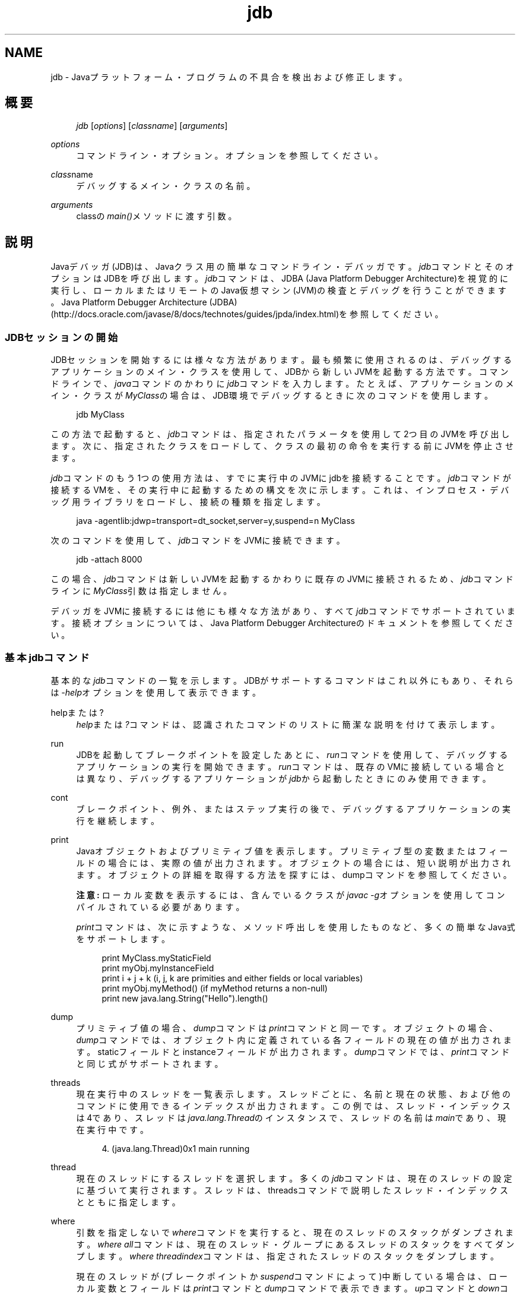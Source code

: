 '\" t
.\" Copyright (c) 1995, 2013, Oracle and/or its affiliates. All rights reserved.
.\" Title: jdb
.\" Language: English
.\" Date: 2013年11月21日
.\" SectDesc: 基本ツール
.\" Software: JDK 8
.\" Arch: 汎用
.\"
.\" DO NOT ALTER OR REMOVE COPYRIGHT NOTICES OR THIS FILE HEADER.
.\"
.\" This code is free software; you can redistribute it and/or modify it
.\" under the terms of the GNU General Public License version 2 only, as
.\" published by the Free Software Foundation.
.\"
.\" This code is distributed in the hope that it will be useful, but WITHOUT
.\" ANY WARRANTY; without even the implied warranty of MERCHANTABILITY or
.\" FITNESS FOR A PARTICULAR PURPOSE. See the GNU General Public License
.\" version 2 for more details (a copy is included in the LICENSE file that
.\" accompanied this code).
.\"
.\" You should have received a copy of the GNU General Public License version
.\" 2 along with this work; if not, write to the Free Software Foundation,
.\" Inc., 51 Franklin St, Fifth Floor, Boston, MA 02110-1301 USA.
.\"
.\" Please contact Oracle, 500 Oracle Parkway, Redwood Shores, CA 94065 USA
.\" or visit www.oracle.com if you need additional information or have any
.\" questions.
.\"
.pl 99999
.TH "jdb" "1" "2013年11月21日" "JDK 8" "基本ツール"
.\" -----------------------------------------------------------------
.\" * Define some portability stuff
.\" -----------------------------------------------------------------
.\" ~~~~~~~~~~~~~~~~~~~~~~~~~~~~~~~~~~~~~~~~~~~~~~~~~~~~~~~~~~~~~~~~~
.\" http://bugs.debian.org/507673
.\" http://lists.gnu.org/archive/html/groff/2009-02/msg00013.html
.\" ~~~~~~~~~~~~~~~~~~~~~~~~~~~~~~~~~~~~~~~~~~~~~~~~~~~~~~~~~~~~~~~~~
.ie \n(.g .ds Aq \(aq
.el       .ds Aq '
.\" -----------------------------------------------------------------
.\" * set default formatting
.\" -----------------------------------------------------------------
.\" disable hyphenation
.nh
.\" disable justification (adjust text to left margin only)
.ad l
.\" -----------------------------------------------------------------
.\" * MAIN CONTENT STARTS HERE *
.\" -----------------------------------------------------------------
.SH "NAME"
jdb \- Javaプラットフォーム・プログラムの不具合を検出および修正します。
.SH "概要"
.sp
.if n \{\
.RS 4
.\}
.nf
\fIjdb\fR [\fIoptions\fR] [\fIclassname\fR] [\fIarguments\fR]
.fi
.if n \{\
.RE
.\}
.PP
\fIoptions\fR
.RS 4
コマンドライン・オプション。オプションを参照してください。
.RE
.PP
\fIclass\fRname
.RS 4
デバッグするメイン・クラスの名前。
.RE
.PP
\fIarguments\fR
.RS 4
classの\fImain()\fRメソッドに渡す引数。
.RE
.SH "説明"
.PP
Javaデバッガ(JDB)は、Javaクラス用の簡単なコマンドライン・デバッガです。\fIjdb\fRコマンドとそのオプションはJDBを呼び出します。\fIjdb\fRコマンドは、JDBA (Java Platform Debugger Architecture)を視覚的に実行し、ローカルまたはリモートのJava仮想マシン(JVM)の検査とデバッグを行うことができます。Java Platform Debugger Architecture (JDBA)
(http://docs\&.oracle\&.com/javase/8/docs/technotes/guides/jpda/index\&.html)を参照してください。
.SS "JDBセッションの開始"
.PP
JDBセッションを開始するには様々な方法があります。最も頻繁に使用されるのは、デバッグするアプリケーションのメイン・クラスを使用して、JDBから新しいJVMを起動する方法です。コマンドラインで、\fIjava\fRコマンドのかわりに\fIjdb\fRコマンドを入力します。たとえば、アプリケーションのメイン・クラスが\fIMyClass\fRの場合は、JDB環境でデバッグするときに次のコマンドを使用します。
.sp
.if n \{\
.RS 4
.\}
.nf
jdb MyClass
.fi
.if n \{\
.RE
.\}
.PP
この方法で起動すると、\fIjdb\fRコマンドは、指定されたパラメータを使用して2つ目のJVMを呼び出します。次に、指定されたクラスをロードして、クラスの最初の命令を実行する前にJVMを停止させます。
.PP
\fIjdb\fRコマンドのもう1つの使用方法は、すでに実行中のJVMにjdbを接続することです。\fIjdb\fRコマンドが接続するVMを、その実行中に起動するための構文を次に示します。これは、インプロセス・デバッグ用ライブラリをロードし、接続の種類を指定します。
.sp
.if n \{\
.RS 4
.\}
.nf
java \-agentlib:jdwp=transport=dt_socket,server=y,suspend=n MyClass
.fi
.if n \{\
.RE
.\}
.PP
次のコマンドを使用して、\fIjdb\fRコマンドをJVMに接続できます。
.sp
.if n \{\
.RS 4
.\}
.nf
jdb \-attach 8000
.fi
.if n \{\
.RE
.\}
.PP
この場合、\fIjdb\fRコマンドは新しいJVMを起動するかわりに既存のJVMに接続されるため、\fIjdb\fRコマンドラインに\fIMyClass\fR引数は指定しません。
.PP
デバッガをJVMに接続するには他にも様々な方法があり、すべて\fIjdb\fRコマンドでサポートされています。接続オプションについては、Java Platform Debugger Architectureのドキュメントを参照してください。
.SS "基本jdbコマンド"
.PP
基本的な\fIjdb\fRコマンドの一覧を示します。JDBがサポートするコマンドはこれ以外にもあり、それらは\fI\-help\fRオプションを使用して表示できます。
.PP
helpまたは?
.RS 4
\fIhelp\fRまたは\fI?\fRコマンドは、認識されたコマンドのリストに簡潔な説明を付けて表示します。
.RE
.PP
run
.RS 4
JDBを起動してブレークポイントを設定したあとに、\fIrun\fRコマンドを使用して、デバッグするアプリケーションの実行を開始できます。\fIrun\fRコマンドは、既存のVMに接続している場合とは異なり、デバッグするアプリケーションが\fIjdb\fRから起動したときにのみ使用できます。
.RE
.PP
cont
.RS 4
ブレークポイント、例外、またはステップ実行の後で、デバッグするアプリケーションの実行を継続します。
.RE
.PP
print
.RS 4
Javaオブジェクトおよびプリミティブ値を表示します。プリミティブ型の変数またはフィールドの場合には、実際の値が出力されます。オブジェクトの場合には、短い説明が出力されます。オブジェクトの詳細を取得する方法を探すには、dumpコマンドを参照してください。
.sp
\fB注意:\fR
ローカル変数を表示するには、含んでいるクラスが\fIjavac \-g\fRオプションを使用してコンパイルされている必要があります。
.sp
\fIprint\fRコマンドは、次に示すような、メソッド呼出しを使用したものなど、多くの簡単なJava式をサポートします。
.sp
.if n \{\
.RS 4
.\}
.nf
print MyClass\&.myStaticField
print myObj\&.myInstanceField
print i + j + k (i, j, k are primities and either fields or local variables)
print myObj\&.myMethod() (if myMethod returns a non\-null)
print new java\&.lang\&.String("Hello")\&.length()
.fi
.if n \{\
.RE
.\}
.RE
.PP
dump
.RS 4
プリミティブ値の場合、\fIdump\fRコマンドは\fIprint\fRコマンドと同一です。オブジェクトの場合、\fIdump\fRコマンドでは、オブジェクト内に定義されている各フィールドの現在の値が出力されます。staticフィールドとinstanceフィールドが出力されます。\fIdump\fRコマンドでは、\fIprint\fRコマンドと同じ式がサポートされます。
.RE
.PP
threads
.RS 4
現在実行中のスレッドを一覧表示します。スレッドごとに、名前と現在の状態、および他のコマンドに使用できるインデックスが出力されます。この例では、スレッド・インデックスは4であり、スレッドは\fIjava\&.lang\&.Thread\fRのインスタンスで、スレッドの名前は\fImain\fRであり、現在実行中です。
.sp
.if n \{\
.RS 4
.\}
.nf
4\&. (java\&.lang\&.Thread)0x1 main      running
.fi
.if n \{\
.RE
.\}
.RE
.PP
thread
.RS 4
現在のスレッドにするスレッドを選択します。多くの\fIjdb\fRコマンドは、現在のスレッドの設定に基づいて実行されます。スレッドは、threadsコマンドで説明したスレッド・インデックスとともに指定します。
.RE
.PP
where
.RS 4
引数を指定しないで\fIwhere\fRコマンドを実行すると、現在のスレッドのスタックがダンプされます。\fIwhere\fR
\fIall\fRコマンドは、現在のスレッド・グループにあるスレッドのスタックをすべてダンプします。\fIwhere\fR
\fIthreadindex\fRコマンドは、指定されたスレッドのスタックをダンプします。
.sp
現在のスレッドが(ブレークポイントか\fIsuspend\fRコマンドによって)中断している場合は、ローカル変数とフィールドは\fIprint\fRコマンドと\fIdump\fRコマンドで表示できます。\fIup\fRコマンドと\fIdown\fRコマンドで、どのスタック・フレームを現在のスタック・フレームにするかを選ぶことができます。
.RE
.SS "ブレークポイント"
.PP
ブレークポイントは、行番号またはメソッドの最初の命令でJDBに設定できます。次に例を示します。
.sp
.RS 4
.ie n \{\
\h'-04'\(bu\h'+03'\c
.\}
.el \{\
.sp -1
.IP \(bu 2.3
.\}
コマンド\fIstop at MyClass:22\fRは、\fIMyClass\fRが含まれるソース・ファイルの22行目の最初の命令にブレークポイントを設定します。
.RE
.sp
.RS 4
.ie n \{\
\h'-04'\(bu\h'+03'\c
.\}
.el \{\
.sp -1
.IP \(bu 2.3
.\}
コマンド\fIstop in java\&.lang\&.String\&.length\fRは、メソッド\fIjava\&.lang\&.String\&.length\fRの先頭にブレークポイントを設定します。
.RE
.sp
.RS 4
.ie n \{\
\h'-04'\(bu\h'+03'\c
.\}
.el \{\
.sp -1
.IP \(bu 2.3
.\}
コマンド\fIstop in MyClass\&.<clinit>\fRは、\fI<clinit>\fRを使用して\fIMyClass\fRの静的初期化コードを特定します。
.RE
.PP
メソッドがオーバーロードされている場合には、メソッドの引数の型も指定して、ブレークポイントに対して適切なメソッドが選択されるようにする必要があります。たとえば、\fIMyClass\&.myMethod(int,java\&.lang\&.String)\fRまたは\fIMyClass\&.myMethod()\fRと指定します。
.PP
\fIclear\fRコマンドは、\fIclear MyClass:45\fRのような構文を使用してブレークポイントを削除します。\fIclear\fRを使用するか、引数を指定しないで\fIstop\fRコマンドを使用すると、現在設定されているすべてのブレークポイントが表示されます。\fIcont\fRコマンドは実行を継続します。
.SS "ステップ実行"
.PP
\fIstep\fRコマンドは、現在のスタック・フレームまたは呼び出されたメソッド内で、次の行を実行します。\fInext\fRコマンドは、現在のスタック・フレームの次の行を実行します。
.SS "例外"
.PP
スローしているスレッドの呼出しスタック上のどこにも\fIcatch\fR文がない場合に例外が発生すると、JVMは通常、例外トレースを出力して終了します。ただし、JDB環境で実行している場合は、違反のスロー時にJDBに制御が戻ります。次に、\fIjdb\fRコマンドを使用して例外の原因を診断します。
.PP
たとえば、\fIcatch java\&.io\&.FileNotFoundException\fRまたは\fIcatch\fR
\fImypackage\&.BigTroubleException\fRのように\fIcatch\fRコマンドを使用すると、デバッグされたアプリケーションは、他の例外がスローされたときに停止します。例外が特定のクラスまたはサブクラスのインスタンスの場合は、アプリケーションは例外がスローされた場所で停止します。
.PP
\fIignore\fRコマンドを使用すると、以前の\fIcatch\fRコマンドの効果が無効になります。\fIignore\fRコマンドでは、デバッグされるJVMは特定の例外を無視せず、デバッガのみを無視します。
.SH "オプション"
.PP
コマンドラインで\fIjava\fRコマンドのかわりに\fIjdb\fRコマンドを使用する場合、\fIjdb\fRコマンドは、\fI\-D\fR、\fI\-classpath\fR、\fI\-X\fRなど、\fIjava\fRコマンドと同じ数のオプションを受け入れます。\fIjdb\fRコマンドは、その他に次のリストにあるオプションを受け入れます。
.PP
デバッグを行うJVMにデバッガを接続するための代替機構を提供するために、その他のオプションがサポートされています。これらの接続の代替に関する詳細なドキュメントは、Java Platform Debugger Architecture (JPDA)
(http://docs\&.oracle\&.com/javase/8/docs/technotes/guides/jpda/index\&.html)を参照してください
.PP
\-help
.RS 4
ヘルプ・メッセージを表示します。
.RE
.PP
\-sourcepath \fIdir1:dir2: \&. \&. \&.\fR
.RS 4
指定されたパスを使用して、ソース・ファイルを検索します。このオプションが指定されていない場合は、デフォルト・パスのドット(\&.)が使用されます。
.RE
.PP
\-attach \fIaddress\fR
.RS 4
デフォルトの接続機構を使用して、実行中のJVMにデバッガを接続します。
.RE
.PP
\-listen \fIaddress\fR
.RS 4
実行中のJVMが標準のコネクタを使用して指定されたアドレスに接続するのを待機します。
.RE
.PP
\-launch
.RS 4
デバッグするアプリケーションをJDBの起動後ただちに起動します。\fI\-launch\fRオプションにより、\fIrun\fRコマンドが必要なくなります。デバッグするアプリケーションは、起動後、初期アプリケーション・クラスがロードされる直前に停止します。その時点で、必要なブレークポイントを設定し、\fIcont\fRコマンドを使用して実行を継続できます。
.RE
.PP
\-listconnectors
.RS 4
このJVMで利用できるコネクタを一覧表示します。
.RE
.PP
\-connect connector\-name:\fIname1=value1\fR
.RS 4
一覧表示された引数の値と指定のコネクタを使用してターゲットJVMに接続します。
.RE
.PP
\-dbgtrace [\fIflags\fR]
.RS 4
\fIjdb\fRコマンドのデバッグの情報を出力します。
.RE
.PP
\-tclient
.RS 4
Java HotSpot VMクライアント内でアプリケーションを実行します。
.RE
.PP
\-tserver
.RS 4
Java HotSpot VMサーバー内でアプリケーションを実行します。
.RE
.PP
\-J\fIoption\fR
.RS 4
JVMに\fIoption\fRを渡します。optionには、Javaアプリケーション起動ツールのリファレンス・ページに記載されているオプションを1つ指定します。たとえば、\fI\-J\-Xms48m\fRと指定すると、スタートアップ・メモリーは48MBに設定されます。java(1)を参照してください。
.RE
.SH "デバッグ対象のプロセスに転送されるオプション"
.PP
\-v \-verbose[:\fIclass\fR|gc|jni]
.RS 4
冗長モードにします。
.RE
.PP
\-D\fIname\fR=\fIvalue\fR
.RS 4
システム・プロパティを設定します。
.RE
.PP
\-classpath \fIdir\fR
.RS 4
クラスを検索するための、コロンで区切って指定されたディレクトリのリスト。
.RE
.PP
\-X\fIoption\fR
.RS 4
非標準ターゲットJVMオプションです。
.RE
.SH "関連項目"
.sp
.RS 4
.ie n \{\
\h'-04'\(bu\h'+03'\c
.\}
.el \{\
.sp -1
.IP \(bu 2.3
.\}
javac(1)
.RE
.sp
.RS 4
.ie n \{\
\h'-04'\(bu\h'+03'\c
.\}
.el \{\
.sp -1
.IP \(bu 2.3
.\}
java(1)
.RE
.sp
.RS 4
.ie n \{\
\h'-04'\(bu\h'+03'\c
.\}
.el \{\
.sp -1
.IP \(bu 2.3
.\}
javah(1)
.RE
.sp
.RS 4
.ie n \{\
\h'-04'\(bu\h'+03'\c
.\}
.el \{\
.sp -1
.IP \(bu 2.3
.\}
javap(1)
.RE
.br
'pl 8.5i
'bp

